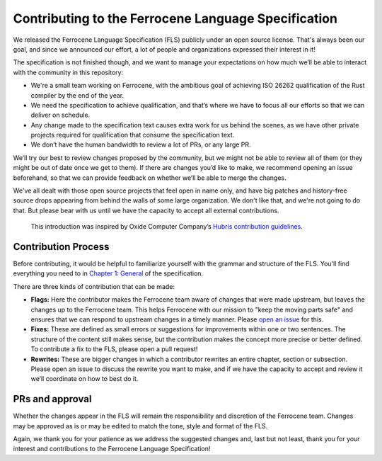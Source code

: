 .. SPDX-License-Identifier: MIT OR Apache-2.0
   SPDX-FileCopyrightText: Critical Section GmbH

====================================================
Contributing to the Ferrocene Language Specification
====================================================

We released the Ferrocene Language Specification (FLS) publicly under an open
source license. That's always been our goal, and since we announced our effort,
a lot of people and organizations expressed their interest in it!

The specification is not finished though, and we want to manage your
expectations on how much we’ll be able to interact with the community in this
repository:

* We're a small team working on Ferrocene, with the ambitious goal of achieving
  ISO 26262 qualification of the Rust compiler by the end of the year.

* We need the specification to achieve qualification, and that’s where we have
  to focus all our efforts so that we can deliver on schedule.

* Any change made to the specification text causes extra work for us behind the
  scenes, as we have other private projects required for qualification that
  consume the specification text.

* We don’t have the human bandwidth to review a lot of PRs, or any large PR.

We’ll try our best to review changes proposed by the community, but we might
not be able to review all of them (or they might be out of date once we get to
them). If there are changes you’d like to make, we recommend opening an issue
beforehand, so that we can provide feedback on whether we’ll be able to merge
the changes.

We've all dealt with those open source projects that feel open in name only,
and have big patches and history-free source drops appearing from behind the
walls of some large organization. We don't like that, and we're not going to do
that. But please bear with us until we have the capacity to accept all external
contributions.

   This introduction was inspired by Oxide Computer Company’s `Hubris
   contribution guidelines
   <https://github.com/oxidecomputer/hubris/blob/master/CONTRIBUTING.md>`_.

Contribution Process
====================

Before contributing, it would be helpful to familiarize yourself with the
grammar and structure of the FLS. You'll find everything you need to in `Chapter
1: General <https://spec.ferrocene.dev/general.html>`_ of the specification.

There are three kinds of contribution that can be made:

* **Flags:** Here the contributor makes the Ferrocene team aware of changes
  that were made upstream, but leaves the changes up to the Ferrocene team.
  This helps Ferrocene with our mission to "keep the moving parts safe" and
  ensures that we can respond to upstream changes in a timely manner. Please
  `open an issue <https://github.com/ferrocene/specification/issues>`_ for
  this.

* **Fixes:** These are defined as small errors or suggestions for improvements
  within one or two sentences. The structure of the content still makes sense,
  but the contribution makes the concept more precise or better defined. To
  contribute a fix to the FLS, please open a pull request!

* **Rewrites:** These are bigger changes in which a contributor rewrites an
  entire chapter, section or subsection. Please open an issue to discuss the
  rewrite you want to make, and if we have the capacity to accept and review it
  we’ll coordinate on how to best do it.

PRs and approval
================

Whether the changes appear in the FLS will remain the responsibility and
discretion of the Ferrocene team. Changes may be approved as is or may be
edited to match the tone, style and format of the FLS.

Again, we thank you for your patience as we address the suggested changes and,
last but not least, thank you for your interest and contributions to the
Ferrocene Language Specification!
